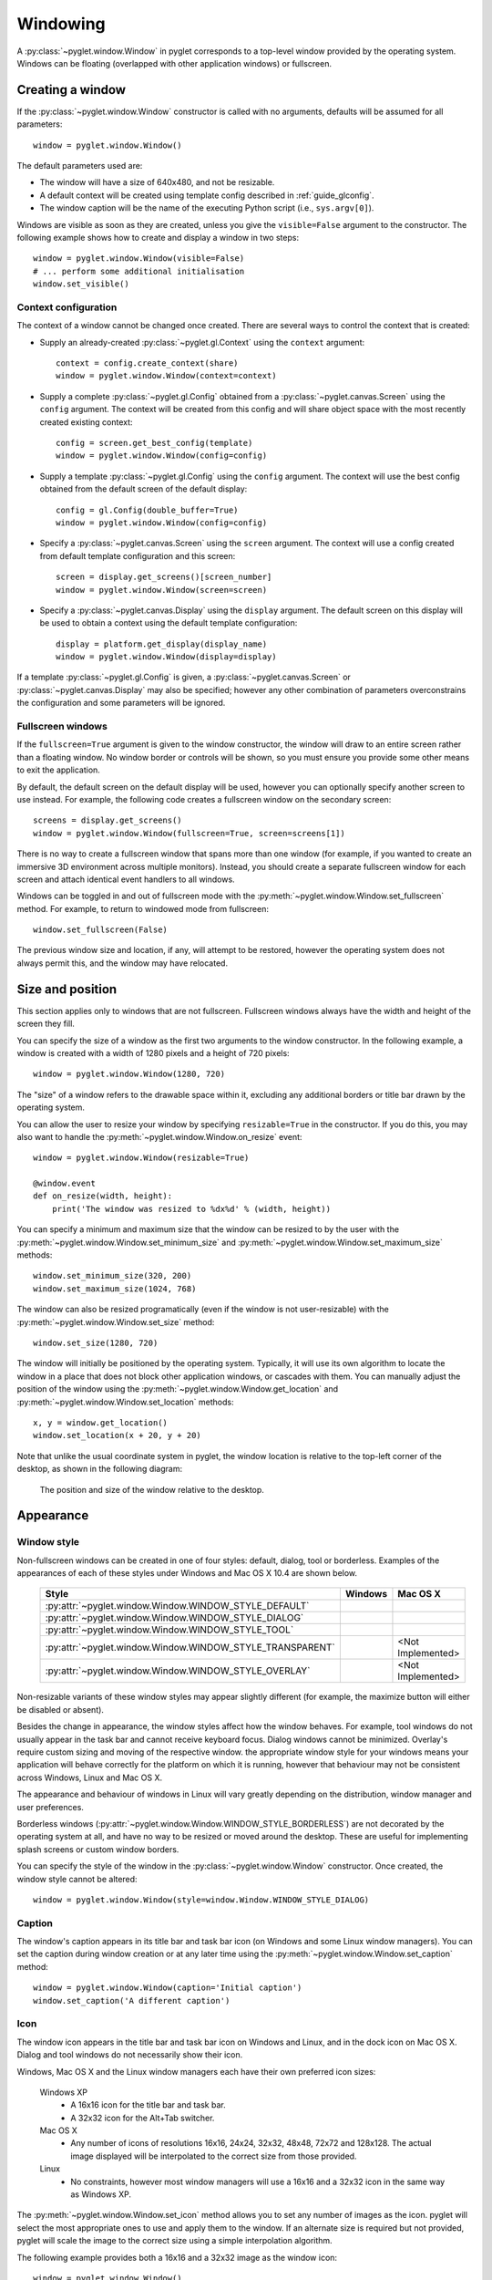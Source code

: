 Windowing
=========

A :py:class:`~pyglet.window.Window` in pyglet corresponds to a top-level
window provided by the operating system.  Windows can be floating
(overlapped with other application windows) or fullscreen.

.. _guide_creating-a-window:

Creating a window
-----------------

If the :py:class:`~pyglet.window.Window` constructor is called with no
arguments, defaults will be assumed for all parameters::

    window = pyglet.window.Window()

The default parameters used are:

* The window will have a size of 640x480, and not be resizable.
* A default context will be created using template config described in
  :ref:`guide_glconfig`.
* The window caption will be the name of the executing Python script
  (i.e., ``sys.argv[0]``).

Windows are visible as soon as they are created, unless you give the
``visible=False`` argument to the constructor.  The following
example shows how to create and display a window in two steps::

    window = pyglet.window.Window(visible=False)
    # ... perform some additional initialisation
    window.set_visible()

Context configuration
^^^^^^^^^^^^^^^^^^^^^

The context of a window cannot be changed once created.  There are several
ways to control the context that is created:

* Supply an already-created :py:class:`~pyglet.gl.Context` using the
  ``context`` argument::

      context = config.create_context(share)
      window = pyglet.window.Window(context=context)

* Supply a complete :py:class:`~pyglet.gl.Config` obtained from a
  :py:class:`~pyglet.canvas.Screen` using the ``config``
  argument.  The context will be created from this config and will share object
  space with the most recently created existing context::

      config = screen.get_best_config(template)
      window = pyglet.window.Window(config=config)

* Supply a template :py:class:`~pyglet.gl.Config` using the ``config``
  argument. The context will use the best config obtained from the default
  screen of the default display::

      config = gl.Config(double_buffer=True)
      window = pyglet.window.Window(config=config)

* Specify a :py:class:`~pyglet.canvas.Screen` using the ``screen`` argument.
  The context will use a config created from default template configuration
  and this screen::

      screen = display.get_screens()[screen_number]
      window = pyglet.window.Window(screen=screen)

* Specify a :py:class:`~pyglet.canvas.Display` using the ``display`` argument.
  The default screen on this display will be used to obtain a context using
  the default template configuration::

      display = platform.get_display(display_name)
      window = pyglet.window.Window(display=display)

If a template :py:class:`~pyglet.gl.Config` is given, a
:py:class:`~pyglet.canvas.Screen` or :py:class:`~pyglet.canvas.Display`
may also be specified; however any other combination of parameters
overconstrains the configuration and some parameters will be ignored.

Fullscreen windows
^^^^^^^^^^^^^^^^^^

If the ``fullscreen=True`` argument is given to the window constructor, the
window will draw to an entire screen rather than a floating window.  No window
border or controls will be shown, so you must ensure you provide some other
means to exit the application.

By default, the default screen on the default display will be used, however
you can optionally specify another screen to use instead.  For example, the
following code creates a fullscreen window on the secondary screen::

    screens = display.get_screens()
    window = pyglet.window.Window(fullscreen=True, screen=screens[1])

There is no way to create a fullscreen window that spans more than one window
(for example, if you wanted to create an immersive 3D environment across
multiple monitors).  Instead, you should create a separate fullscreen window
for each screen and attach identical event handlers to all windows.

Windows can be toggled in and out of fullscreen mode with the
:py:meth:`~pyglet.window.Window.set_fullscreen`
method.  For example, to return to windowed mode from fullscreen::

    window.set_fullscreen(False)

The previous window size and location, if any, will attempt to be restored,
however the operating system does not always permit this, and the window may
have relocated.

Size and position
-----------------

This section applies only to windows that are not fullscreen.  Fullscreen
windows always have the width and height of the screen they fill.

You can specify the size of a window as the first two arguments to the window
constructor.  In the following example, a window is created with a width of
1280 pixels and a height of 720 pixels::

    window = pyglet.window.Window(1280, 720)

The "size" of a window refers to the drawable space within it, excluding any
additional borders or title bar drawn by the operating system.

You can allow the user to resize your window by specifying ``resizable=True``
in the constructor.  If you do this, you may also want to handle the
:py:meth:`~pyglet.window.Window.on_resize` event::

    window = pyglet.window.Window(resizable=True)

    @window.event
    def on_resize(width, height):
        print('The window was resized to %dx%d' % (width, height))

You can specify a minimum and maximum size that the window can be resized to
by the user with the :py:meth:`~pyglet.window.Window.set_minimum_size` and
:py:meth:`~pyglet.window.Window.set_maximum_size` methods::

    window.set_minimum_size(320, 200)
    window.set_maximum_size(1024, 768)

The window can also be resized programatically (even if the window is not
user-resizable) with the :py:meth:`~pyglet.window.Window.set_size` method::

    window.set_size(1280, 720)

The window will initially be positioned by the operating system.  Typically,
it will use its own algorithm to locate the window in a place that does not
block other application windows, or cascades with them.  You can manually
adjust the position of the window using the
:py:meth:`~pyglet.window.Window.get_location` and
:py:meth:`~pyglet.window.Window.set_location` methods::

    x, y = window.get_location()
    window.set_location(x + 20, y + 20)

Note that unlike the usual coordinate system in pyglet, the window location is
relative to the top-left corner of the desktop, as shown in the following
diagram:

.. figure:: img/window_location.png

    The position and size of the window relative to the desktop.

Appearance
----------

Window style
^^^^^^^^^^^^

Non-fullscreen windows can be created in one of four styles: default, dialog,
tool or borderless.  Examples of the appearances of each of these styles under
Windows and Mac OS X 10.4 are shown below.

    .. list-table::
        :header-rows: 1

        * - Style
          - Windows
          - Mac OS X
        * - :py:attr:`~pyglet.window.Window.WINDOW_STYLE_DEFAULT`
          - .. image:: img/window_xp_default.png
          - .. image:: img/window_osx_default.png
        * - :py:attr:`~pyglet.window.Window.WINDOW_STYLE_DIALOG`
          - .. image:: img/window_xp_dialog.png
          - .. image:: img/window_osx_dialog.png
        * - :py:attr:`~pyglet.window.Window.WINDOW_STYLE_TOOL`
          - .. image:: img/window_xp_tool.png
          - .. image:: img/window_osx_tool.png
        * - :py:attr:`~pyglet.window.Window.WINDOW_STYLE_TRANSPARENT`
          - .. image:: img/window_xp_transparent.png
          - <Not Implemented>
        * - :py:attr:`~pyglet.window.Window.WINDOW_STYLE_OVERLAY`
          - .. image:: img/window_xp_overlay.png
          - <Not Implemented>

Non-resizable variants of these window styles may appear slightly different
(for example, the maximize button will either be disabled or absent).

Besides the change in appearance, the window styles affect how the window
behaves.  For example, tool windows do not usually appear in the task bar and
cannot receive keyboard focus.  Dialog windows cannot be minimized. Overlay's
require custom sizing and moving of the respective window.
the appropriate window style for your windows means your application will
behave correctly for the platform on which it is running, however that
behaviour may not be consistent across Windows, Linux and Mac OS X.

The appearance and behaviour of windows in Linux will vary greatly depending
on the distribution, window manager and user preferences.

Borderless windows (:py:attr:`~pyglet.window.Window.WINDOW_STYLE_BORDERLESS`)
are not decorated by the operating system at all, and have no way to be resized
or moved around the desktop.  These are useful for implementing splash screens
or custom window borders.

You can specify the style of the window in the
:py:class:`~pyglet.window.Window` constructor.
Once created, the window style cannot be altered::

    window = pyglet.window.Window(style=window.Window.WINDOW_STYLE_DIALOG)

Caption
^^^^^^^

The window's caption appears in its title bar and task bar icon (on Windows
and some Linux window managers).  You can set the caption during window
creation or at any later time using the
:py:meth:`~pyglet.window.Window.set_caption` method::

    window = pyglet.window.Window(caption='Initial caption')
    window.set_caption('A different caption')

Icon
^^^^

The window icon appears in the title bar and task bar icon on Windows and
Linux, and in the dock icon on Mac OS X.  Dialog and tool windows do not
necessarily show their icon.

Windows, Mac OS X and the Linux window managers each have their own preferred
icon sizes:

    Windows XP
        * A 16x16 icon for the title bar and task bar.
        * A 32x32 icon for the Alt+Tab switcher.
    Mac OS X
        * Any number of icons of resolutions 16x16, 24x24, 32x32, 48x48, 72x72
          and 128x128.  The actual image displayed will be interpolated to the
          correct size from those provided.
    Linux
        * No constraints, however most window managers will use a 16x16 and a
          32x32 icon in the same way as Windows XP.

The :py:meth:`~pyglet.window.Window.set_icon` method allows you to set any
number of images as the icon.
pyglet will select the most appropriate ones to use and apply them to
the window.  If an alternate size is required but not provided, pyglet will
scale the image to the correct size using a simple interpolation algorithm.

The following example provides both a 16x16 and a 32x32 image as the window
icon::

    window = pyglet.window.Window()
    icon1 = pyglet.image.load('16x16.png')
    icon2 = pyglet.image.load('32x32.png')
    window.set_icon(icon1, icon2)

You can use images in any format supported by pyglet, however it is
recommended to use a format that supports alpha transparency such as PNG.
Windows .ico files are supported only on Windows, so their use is discouraged.
Mac OS X .icons files are not supported at all.

Note that the icon that you set at runtime need not have anything to do with
the application icon, which must be encoded specially in the application
binary (see `Self-contained executables`).

Visibility
----------

Windows have several states of visibility.  Already shown is the
:py:attr:`~pyglet.window.Window.visible` property which shows or hides
the window.

Windows can be minimized, which is equivalent to hiding them except that
they still appear on the taskbar (or are minimised to the dock, on OS X).
The user can minimize a window by clicking the appropriate button in the
title bar.
You can also programmatically minimize a window using the
:py:class:`~pyglet.window.Window.minimize` method (there is also a
corresponding :py:class:`~pyglet.window.Window.maximize` method).

When a window is made visible the :py:meth:`~pyglet.window.Window.on_show`
event is triggered.  When it is hidden the
:py:meth:`~pyglet.window.Window.on_hide` event is triggered.
On Windows and Linux these events
will only occur when you manually change the visibility of the window or when
the window is minimized or restored.  On Mac OS X the user can also hide or
show the window (affecting visibility) using the Command+H shortcut.

.. _guide_subclassing-window:

Subclassing Window
------------------

A useful pattern in pyglet is to subclass :py:class:`~pyglet.window.Window` for
each type of window you will display, or as your main application class.  There
are several benefits:

* You can load font and other resources from the constructor, ensuring the
  OpenGL context has already been created.
* You can add event handlers simply by defining them on the class.  The
  :py:meth:`~pyglet.window.Window.on_resize` event will be called as soon as
  the window is created (this
  doesn't usually happen, as you must create the window before you can attach
  event handlers).
* There is reduced need for global variables, as you can maintain application
  state on the window.

The following example shows the same "Hello World" application as presented
in :ref:`quickstart`, using a subclass of :py:class:`~pyglet.window.Window`::

    class HelloWorldWindow(pyglet.window.Window):
        def __init__(self):
            super(HelloWorldWindow, self).__init__()

            self.label = pyglet.text.Label('Hello, world!')

        def on_draw(self):
            self.clear()
            self.label.draw()

    if __name__ == '__main__':
        window = HelloWorldWindow()
        pyglet.app.run()

This example program is located in
``examples/programming_guide/window_subclass.py``.

Windows and OpenGL contexts
---------------------------

Every window in pyglet has an associated OpenGL context.
Specifying the configuration of this context has already been covered in
:ref:`guide_creating-a-window`.
Drawing into the OpenGL context is the only way to draw into the window's
client area.

Double-buffering
^^^^^^^^^^^^^^^^

If the window is double-buffered (i.e., the configuration specified
``double_buffer=True``, the default), OpenGL commands are applied to a hidden
back buffer. This back buffer can be brought to the front using the `flip`
method. The previous front buffer then becomes the hidden back buffer
we render to in the next frame. If you are using the standard `pyglet.app.run`
or :py:class:`pyglet.app.EventLoop` event loop, this is taken care of
automatically after each :py:meth:`~pyglet.window.Window.on_draw` event.

If the window is not double-buffered, the
:py:meth:`~pyglet.window.Window.flip`  operation is unnecessary,
and you should remember only to call :py:func:`pyglet.gl.glFlush` to
ensure buffered commands are executed.

Vertical retrace synchronisation
^^^^^^^^^^^^^^^^^^^^^^^^^^^^^^^^

Double-buffering eliminates one cause of flickering: the user is unable to see
the image as it is painted, only the final rendering.  However, it does introduce
another source of flicker known as "tearing".

Tearing becomes apparent when displaying fast-moving objects in an animation.
The buffer flip occurs while the video display is still reading data from the
framebuffer, causing the top half of the display to show the previous frame
while the bottom half shows the updated frame.  If you are updating the
framebuffer particularly quickly you may notice three or more such "tears" in
the display.

pyglet provides a way to avoid tearing by synchronising buffer flips to the
video refresh rate.  This is enabled by default, but can be set or unset
manually at any time with the :py:attr:`~pyglet.window.Window.vsync` (vertical
retrace synchronisation)
property.  A window is created with vsync initially disabled in the following
example::

    window = pyglet.window.Window(vsync=False)

It is usually desirable to leave vsync enabled, as it results in flicker-free
animation.  There are some use-cases where you may want to disable it, for
example:

* Profiling an application.  Measuring the time taken to perform an operation
  will be affected by the time spent waiting for the video device to refresh,
  which can throw off results.  You should disable vsync if you are measuring
  the performance of your application.
* If you cannot afford for your application to block.  If your application run
  loop needs to quickly poll a hardware device, for example, you may want to
  avoid blocking with vsync.

Note that some older video cards do not support the required extensions to
implement vsync; this will appear as a warning on the console but is otherwise
ignored.
